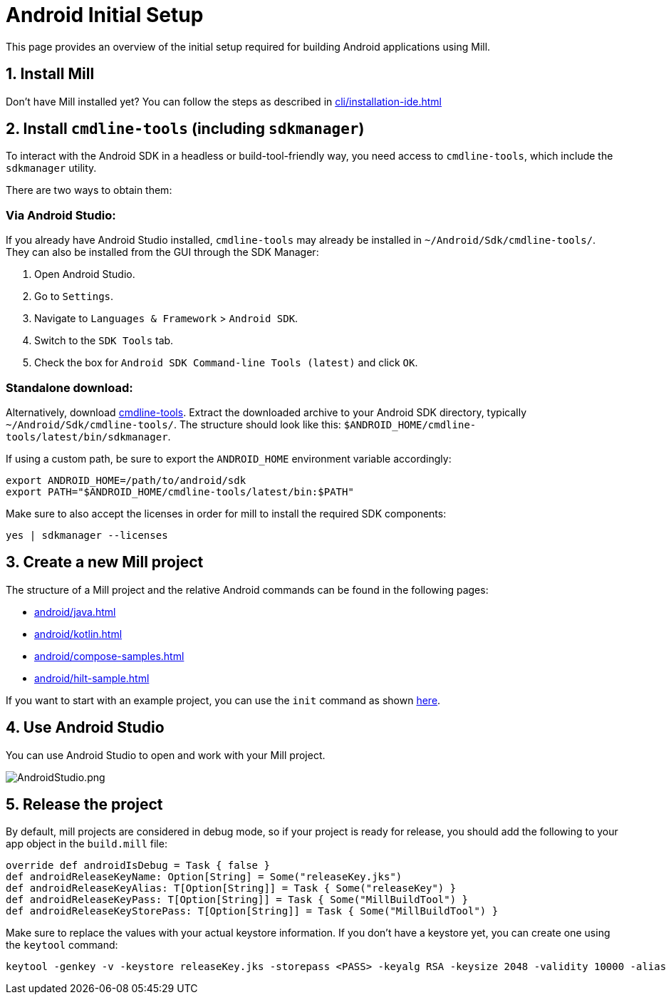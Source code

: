 = Android Initial Setup
:page-aliases: android_initial_setup.adoc

This page provides an overview of the initial setup required for building Android applications using Mill.

== 1. Install Mill
Don't have Mill installed yet?
You can follow the steps as described in xref:cli/installation-ide.adoc[]

== 2. Install `cmdline-tools` (including `sdkmanager`)

To interact with the Android SDK in a headless or build-tool-friendly way, you need access to `cmdline-tools`, which include the `sdkmanager` utility.

There are two ways to obtain them:

=== Via Android Studio:
If you already have Android Studio installed, `cmdline-tools` may already be installed in `~/Android/Sdk/cmdline-tools/`.
They can also be installed from the GUI through the SDK Manager:

  1. Open Android Studio.
  2. Go to `Settings`.
  3. Navigate to `Languages & Framework` > `Android SDK`.
  4. Switch to the `SDK Tools` tab.
  5. Check the box for `Android SDK Command-line Tools (latest)` and click `OK`.

=== Standalone download:
Alternatively, download https://developer.android.com/studio#command-line-tools-only[cmdline-tools].
Extract the downloaded archive to your Android SDK directory, typically `~/Android/Sdk/cmdline-tools/`.
The structure should look like this:
`$ANDROID_HOME/cmdline-tools/latest/bin/sdkmanager`.

If using a custom path, be sure to export the `ANDROID_HOME` environment variable accordingly:

[source,bash]
----
export ANDROID_HOME=/path/to/android/sdk
export PATH="$ANDROID_HOME/cmdline-tools/latest/bin:$PATH"
----

Make sure to also accept the licenses in order for mill to install the required SDK components:
[source,bash]
----
yes | sdkmanager --licenses
----


== 3. Create a new Mill project
// The structure of a Mill project can be found in the next android pages like:
The structure of a Mill project and the relative Android commands can be found in the following pages:

- xref:android/java.adoc[]
- xref:android/kotlin.adoc[]
- xref:android/compose-samples.adoc[]
- xref:android/hilt-sample.adoc[]

If you want to start with an example project, you can use the `init` command as shown xref:cli/builtin-commands.adoc[here].

== 4. Use Android Studio
You can use Android Studio to open and work with your Mill project.

image::basic/AndroidStudio.png[AndroidStudio.png]

== 5. Release the project
By default, mill projects are considered in debug mode, so if your project is ready for release, you should add the following to your app object in the `build.mill` file:
[source,scala]
----
override def androidIsDebug = Task { false }
def androidReleaseKeyName: Option[String] = Some("releaseKey.jks")
def androidReleaseKeyAlias: T[Option[String]] = Task { Some("releaseKey") }
def androidReleaseKeyPass: T[Option[String]] = Task { Some("MillBuildTool") }
def androidReleaseKeyStorePass: T[Option[String]] = Task { Some("MillBuildTool") }
----
Make sure to replace the values with your actual keystore information.
If you don't have a keystore yet, you can create one using the `keytool` command:
[source,bash]
----
keytool -genkey -v -keystore releaseKey.jks -storepass <PASS> -keyalg RSA -keysize 2048 -validity 10000 -alias releaseKey -keypass <PASS>
----

